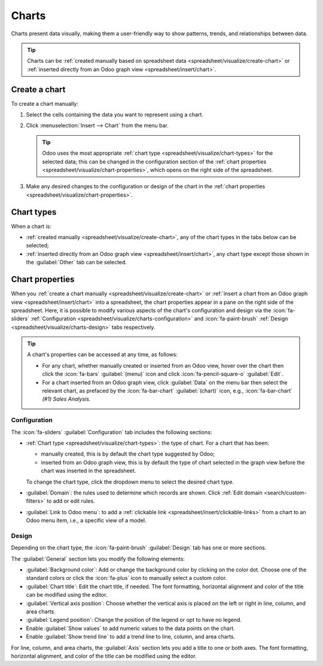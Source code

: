 ======
Charts
======

Charts present data visually, making them a user-friendly way to show patterns, trends, and
relationships between data.

.. tip::
   Charts can be :ref:`created manually based on spreadsheet data
   <spreadsheet/visualize/create-chart>` or :ref:`inserted directly from an Odoo graph view
   <spreadsheet/insert/chart>`.

.. _spreadsheet/visualize/create-chart:

Create a chart
--------------

To create a chart manually:

#. Select the cells containing the data you want to represent using a chart.
#. Click :menuselection:`Insert --> Chart` from the menu bar.

   .. tip:: Odoo uses the most appropriate :ref:`chart type <spreadsheet/visualize/chart-types>` for
      the selected data; this can be changed in the configuration section of the :ref:`chart
      properties <spreadsheet/visualize/chart-properties>`, which opens on the right side of the
      spreadsheet.

#. Make any desired changes to the configuration or design of the chart in the :ref:`chart
   properties <spreadsheet/visualize/chart-properties>`.

.. _spreadsheet/visualize/chart-types:

Chart types
-----------

When a chart is:

- :ref:`created manually <spreadsheet/visualize/create-chart>`, any of the chart types in the tabs
  below can be selected;
- :ref:`inserted directly from an Odoo graph view <spreadsheet/insert/chart>`, any chart type except
  those
  shown in the :guilabel:`Other` tab can be selected.

.. tabs::

   .. tab:: Line
      .. image:: charts/chart-type-line.png
         :alt: Line chart icon

      :guilabel:`Line`: best for showing trends or changes over time, such as sales
      growth across months or temperature variations.

      .. image:: charts/chart-type-line-stacked.png
         :alt: Stacked line chart icon

      :guilabel:`Stacked Line`: useful for visualizing cumulative trends where multiple series
      contribute to a total, like revenue by department over time.

   .. tab:: Column

      .. image:: charts/chart-type-column.png
         :alt: Column chart icon

      :guilabel:`Column`: ideal for comparing values across discrete categories, such as sales per
      product or revenue by region.

      .. image:: charts/chart-type-column-stacked.png
         :alt: Stacked column chart icon

      :guilabel:`Stacked Column`: displays part-to-whole relationships within categories, such as
      regional contributions to total sales.

   .. tab:: Area

      .. image:: charts/chart-type-area.png
         :alt: Area chart icon

      :guilabel:`Area`: similar to a line chart but fills the area beneath the lines to emphasize
      magnitude, perfect for cumulative metrics over time.

      .. image:: charts/chart-type-area-stacked.png
         :alt: Stacked area chart icon

      :guilabel:`Stacked Area`: visualizes the composition of changes over time, such as market
      share by product category.

   .. tab:: Pie

      .. image:: charts/chart-type-pie.png
         :alt: Pie chart icon

      :guilabel:`Pie`: best for showing proportions or percentages of a whole, such as market
      share or budget allocation.

   .. tab:: Other

      .. image:: charts/chart-type-line-combo.png
         :alt: Combo chart icon

      :guilabel:`Combo`: combines multiple chart types (e.g., bars and lines) to compare different
      data types or highlight key metrics alongside trends.

      .. image:: charts/chart-type-bar.png
         :alt: Bar chart icon

      :guilabel:`Bar`: similar to a column chart but horizontal, making it better for comparing
      long category names or datasets.

      .. image:: charts/chart-type-bar-stacked.png
         :alt: Stacked bar chart icon

      :guilabel:`Stacked Bar`: highlights cumulative contributions across categories, often used
      in demographic or resource allocation analysis.

      .. image:: charts/chart-type-doughnut.png
         :alt: Doughnut chart icon

      :guilabel:`Doughnut`: A variation of the pie chart with a hollow center, offering similar
      use cases but with a modern aesthetic.

      .. image:: charts/chart-type-scatter.png
         :alt: Scatter chart icon

      :guilabel:`Scatter`: ideal for analyzing relationships or correlations between two numerical
      variables, such as price vs. quantity sold.

      .. image:: charts/chart-type-gauge.png
         :alt: Gauge chart icon

      :guilabel:`Gauge`: displays progress toward a goal or a single key metric, such as
      performance against a target.

      .. image:: charts/chart-type-scorecard.png
         :alt: Scorecard icon

      :guilabel:`Scorecard`: used to summarize key performance indicators (KPIs) in a compact
      format, such as total sales or conversion rates, and compare to a baseline or a previous
      value.

      .. image:: charts/chart-type-waterfall.png
         :alt: Waterfall chart icon

      :guilabel:`Waterfall`: ideal for visualizing cumulative effects of sequential positive and
      negative values, such as profit/loss analysis.

      .. image:: charts/chart-type-population-pyramid.png
         :alt: Population pyramid chart icon

      :guilabel:`Population Pyramid`: a specialized chart for comparing distributions, often used
      in demographics, such as age and gender group analysis.

.. _spreadsheet/visualize/chart-properties:

Chart properties
----------------

When you :ref:`create a chart manually <spreadsheet/visualize/create-chart>` or :ref:`insert a
chart from an Odoo graph view <spreadsheet/insert/chart>` into a spreadsheet, the chart properties
appear in a pane on the right side of the spreadsheet. Here, it is possible to modify various
aspects of the chart's configuration and design via the :icon:`fa-sliders` :ref:`Configuration
<spreadsheet/visualize/charts-configuration>` and :icon:`fa-paint-brush` :ref:`Design
<spreadsheet/visualize/charts-design>` tabs respectively.

.. tip::
   A chart's properties can be accessed at any time, as follows:

   - For any chart, whether manually created or inserted from an Odoo view, hover over
     the chart then click the :icon:`fa-bars` :guilabel:`(menu)` icon and click
     :icon:`fa-pencil-square-o` :guilabel:`Edit`.
   - For a chart inserted from an Odoo graph view, click :guilabel:`Data` on the menu bar then
     select the relevant chart, as prefaced by the :icon:`fa-bar-chart` :guilabel:`(chart)` icon,
     e.g., :icon:`fa-bar-chart` *(#1) Sales Analysis*.

.. _spreadsheet/visualize/charts-configuration:

Configuration
~~~~~~~~~~~~~

The :icon:`fa-sliders` :guilabel:`Configuration` tab includes the following sections:

- :ref:`Chart type <spreadsheet/visualize/chart-types>`: the type of chart. For a chart that has
  been:

  - manually created, this is by default the chart type suggested by Odoo;
  - inserted from an Odoo graph view, this is by default the type of chart selected in the graph
    view before the chart was inserted in the spreadsheet.

  To change the chart type, click the dropdown menu to select the desired chart type.

- :guilabel:`Domain`: the rules used to determine which records are shown. Click :ref:`Edit domain
  <search/custom-filters>` to add or edit rules.
- :guilabel:`Link to Odoo menu`: to add a :ref:`clickable link <spreadsheet/insert/clickable-links>`
  from a chart to an Odoo menu item, i.e., a specific view of a model.

.. _spreadsheet/visualize/charts-design:

Design
~~~~~~

Depending on the chart type, the :icon:`fa-paint-brush` :guilabel:`Design` tab has one or more
sections.

The :guilabel:`General` section lets you modify the following elements:

- :guilabel:`Background color`: Add or change the background color by clicking on the color dot.
  Choose one of the standard colors or click the :icon:`fa-plus` icon to manually select a custom
  color.
- :guilabel:`Chart title`: Edit the chart title, if needed. The font formatting, horizontal
  alignment and color of the title can be modified using the editor.
- :guilabel:`Vertical axis position`: Choose whether the vertical axis is placed on the left or
  right in line, column, and area charts.
- :guilabel:`Legend position`: Change the position of the legend or opt to have no legend.
- Enable :guilabel:`Show values` to add numeric values to the data points on the
  chart.
- Enable :guilabel:`Show trend line` to add a trend line to line, column, and area charts.

For line, column, and area charts, the :guilabel:`Axis` section lets you add a title to one or both
axes. The font formatting, horizontal alignment, and color of the title can be modified using the
editor.
